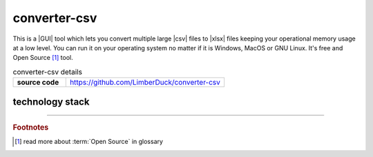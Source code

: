 converter-csv
=============

|stars_from_users| |supported_platform| |license|

.. image:: ../_static/img/LimberDuck-converter-csv-logo.png
   :alt: LimberDuck converter-csv logo
   :width: 120px
   :align: left
   :target: .

This is a |GUI| tool which lets you convert multiple large |csv| files to |xlsx| files 
keeping your operational memory usage at a low level. You can run it on your 
operating system no matter if it is Windows, MacOS or GNU Linux. It's free and Open 
Source [#]_ tool.

.. list-table:: converter-csv details
    :widths: 25 75
    :stub-columns: 1

    * - source code
      - https://github.com/LimberDuck/converter-csv


.. image:: https://user-images.githubusercontent.com/9287709/57588063-d4b2f280-750e-11e9-9ba8-e2d301d38cbc.png
   :width: 600

technology stack
----------------

.. image:: https://www.python.org/static/community_logos/python-logo-master-v3-TM.png
   :alt: Python logo
   :target: https://python.org
   :width: 220px

.. image:: https://upload.wikimedia.org/wikipedia/commons/thumb/0/0b/Qt_logo_2016.svg/578px-Qt_logo_2016.svg.png
   :alt: Qt logo
   :target: https://www.qt.io
   :width: 70px

.. image:: https://upload.wikimedia.org/wikipedia/commons/thumb/e/e6/Python_and_Qt.svg/164px-Python_and_Qt.svg.png
   :alt: PyQt logo
   :target: https://riverbankcomputing.com/software/pyqt
   :width: 60px


.. |license| image:: https://img.shields.io/github/license/LimberDuck/converter-csv.svg?style=social
    :target: https://github.com/LimberDuck/converter-csv/blob/master/LICENSE
    :alt: License

.. |supported_platform| image:: https://img.shields.io/badge/platform-Windows%20%7C%20macOS%20%7C%20Linux-lightgrey.svg?style=social
    :target: https://github.com/LimberDuck/converter-csv
    :alt: Supported platform

.. |stars_from_users| image:: https://img.shields.io/github/stars/LimberDuck/converter-csv?label=Stars%20from%20users&style=social
    :target: https://github.com/LimberDuck/converter-csv
    :alt: Stars from users

----

.. rubric:: Footnotes

.. [#] read more about :term:`Open Source` in glossary